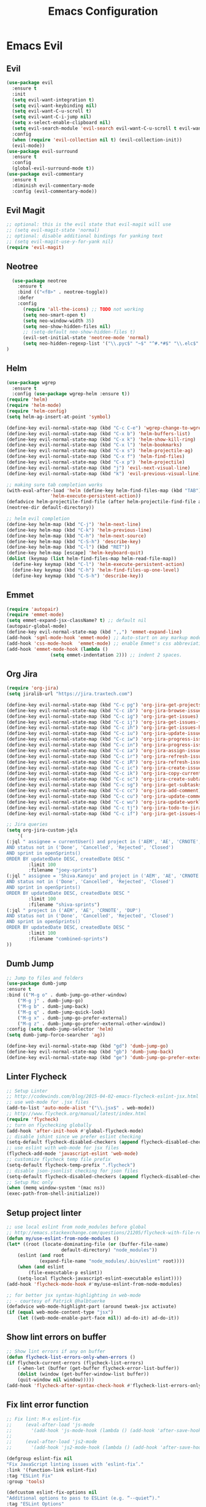 #+TITLE: Emacs Configuration
#+DESCRIPTION: Emacs Configuration
* Emacs Evil
** Evil
#+BEGIN_SRC emacs-lisp
    (use-package evil
      :ensure t
      :init
      (setq evil-want-integration t)
      (setq evil-want-keybinding nil)
      (setq evil-want-C-u-scroll t)
      (setq evil-want-C-i-jump nil)
      (setq x-select-enable-clipboard nil)
      (setq evil-search-module 'evil-search evil-want-C-u-scroll t evil-want-C-w-in-emacs-state t)
      :config
      (when (require 'evil-collection nil t) (evil-collection-init))
      (evil-mode))
    (use-package evil-surround
      :ensure t
      :config
      (global-evil-surround-mode t))
    (use-package evil-commentary
      :ensure t
      :diminish evil-commentary-mode
      :config (evil-commentary-mode))
      
#+END_SRC

** Evil Magit
#+BEGIN_SRC emacs-lisp
;; optional: this is the evil state that evil-magit will use
;; (setq evil-magit-state 'normal)
;; optional: disable additional bindings for yanking text
;; (setq evil-magit-use-y-for-yank nil)
(require 'evil-magit)
#+END_SRC

** Neotree
#+BEGIN_SRC emacs-lisp
  (use-package neotree
    :ensure t
    :bind (("<f8>" . neotree-toggle))
    :defer
    :config
      (require 'all-the-icons) ;; TODO not working
      (setq neo-smart-open t)
      (setq neo-window-width 35)
      (setq neo-show-hidden-files nil)
      ;; (setq-default neo-show-hidden-files t)
      (evil-set-initial-state 'neotree-mode 'normal)
      (setq neo-hidden-regexp-list '("\\.pyc$" "~$" "^#.*#$" "\\.elc$" "\\.o$" "__pycache__" "\\.swp$" "\\.swo$" "\\.DS_Store$"))
)

#+END_SRC

** Helm
#+BEGIN_SRC emacs-lisp
(use-package wgrep
  :ensure t
  :config (use-package wgrep-helm :ensure t))
(require 'helm)
(require 'helm-mode)
(require 'helm-config)
(setq helm-ag-insert-at-point 'symbol)

(define-key evil-normal-state-map (kbd "C-c C-e") 'wgrep-change-to-wgrep-mode)
(define-key evil-normal-state-map (kbd "C-x b") 'helm-buffers-list)
(define-key evil-normal-state-map (kbd "C-x k") 'helm-show-kill-ring)
(define-key evil-normal-state-map (kbd "C-x l") 'helm-bookmarks)
(define-key evil-normal-state-map (kbd "C-x s") 'helm-projectile-ag)
(define-key evil-normal-state-map (kbd "C-x f") 'helm-find-files)
(define-key evil-normal-state-map (kbd "C-x p") 'helm-projectile)
(define-key evil-normal-state-map (kbd "j") 'evil-next-visual-line)
(define-key evil-normal-state-map (kbd "k") 'evil-previous-visual-line)

;; making sure tab completion works
(with-eval-after-load 'helm (define-key helm-find-files-map (kbd "TAB")
			    'helm-execute-persistent-action))
(defadvice helm-projectile-find-file (after helm-projectile-find-file activate)
(neotree-dir default-directory))

;; helm evil completion
(define-key helm-map (kbd "C-j") 'helm-next-line)
(define-key helm-map (kbd "C-k") 'helm-previous-line)
(define-key helm-map (kbd "C-h") 'helm-next-source)
(define-key helm-map (kbd "C-S-h") 'describe-key)
(define-key helm-map (kbd "C-l") (kbd "RET"))
(define-key helm-map [escape] 'helm-keyboard-quit)
(dolist (keymap (list helm-find-files-map helm-read-file-map))
  (define-key keymap (kbd "C-l") 'helm-execute-persistent-action)
  (define-key keymap (kbd "C-h") 'helm-find-files-up-one-level)
  (define-key keymap (kbd "C-S-h") 'describe-key))

#+END_SRC

** Emmet
#+BEGIN_SRC emacs-lisp
(require 'autopair)
(require 'emmet-mode)
(setq emmet-expand-jsx-className? t) ;; default nil
(autopair-global-mode)
(define-key evil-normal-state-map (kbd ",,") 'emmet-expand-line)
(add-hook 'sgml-mode-hook 'emmet-mode) ;; Auto-start on any markup modes
(add-hook 'css-mode-hook  'emmet-mode) ;; enable Emmet's css abbreviation.
(add-hook 'emmet-mode-hook (lambda ()
			    (setq emmet-indentation 2))) ;; indent 2 spaces.

#+END_SRC

** Org Jira
#+BEGIN_SRC emacs-lisp
(require 'org-jira)
(setq jiralib-url "https://jira.traxtech.com")

(define-key evil-normal-state-map (kbd "C-c pg") 'org-jira-get-projects)
(define-key evil-normal-state-map (kbd "C-c ib") 'org-jira-browse-issue)
(define-key evil-normal-state-map (kbd "C-c ig") 'org-jira-get-issues)
(define-key evil-normal-state-map (kbd "C-c ij") 'org-jira-get-issues-from-custom-jql)
(define-key evil-normal-state-map (kbd "C-c ih") 'org-jira-get-issues-headonly)
(define-key evil-normal-state-map (kbd "C-c iu") 'org-jira-update-issue)
(define-key evil-normal-state-map (kbd "C-c iw") 'org-jira-progress-issue)
(define-key evil-normal-state-map (kbd "C-c in") 'org-jira-progress-issue-next)
(define-key evil-normal-state-map (kbd "C-c ia") 'org-jira-assign-issue)
(define-key evil-normal-state-map (kbd "C-c ir") 'org-jira-refresh-issue)
(define-key evil-normal-state-map (kbd "C-c iR") 'org-jira-refresh-issues-in-buffer)
(define-key evil-normal-state-map (kbd "C-c ic") 'org-jira-create-issue)
(define-key evil-normal-state-map (kbd "C-c ik") 'org-jira-copy-current-issue-key)
(define-key evil-normal-state-map (kbd "C-c sc") 'org-jira-create-subtask)
(define-key evil-normal-state-map (kbd "C-c sg") 'org-jira-get-subtasks)
(define-key evil-normal-state-map (kbd "C-c cc") 'org-jira-add-comment)
(define-key evil-normal-state-map (kbd "C-c cu") 'org-jira-update-comment)
(define-key evil-normal-state-map (kbd "C-c wu") 'org-jira-update-worklogs-from-org-clocks)
(define-key evil-normal-state-map (kbd "C-c tj") 'org-jira-todo-to-jira)
(define-key evil-normal-state-map (kbd "C-c if") 'org-jira-get-issues-by-fixversion)

;; Jira queries
(setq org-jira-custom-jqls
    '(
(:jql " assignee = currentUser() and project in ('AEM', 'AE', 'CRNOTE', 'DUP')
AND status not in ('Done', 'Cancelled', 'Rejected', 'Closed')
AND sprint in openSprints()
ORDER BY updatedDate DESC, createdDate DESC "
	    :limit 100
	    :filename "joey-sprints")
(:jql " assignee = 'Shiva.Kanoju' and project in ('AEM', 'AE', 'CRNOTE', 'DUP')
AND status not in ('Done', 'Cancelled', 'Rejected', 'Closed')
AND sprint in openSprints()
ORDER BY updatedDate DESC, createdDate DESC "
	    :limit 100
	    :filename "shiva-sprints")
(:jql " project in ('AEM', 'AE', 'CRNOTE', 'DUP')
AND status not in ('Done', 'Cancelled', 'Rejected', 'Closed')
AND sprint in openSprints()
ORDER BY updatedDate DESC, createdDate DESC "
	    :limit 100
	    :filename "combined-sprints")
))

#+END_SRC

** Dumb Jump
#+BEGIN_SRC emacs-lisp
;; Jump to files and folders
(use-package dumb-jump
:ensure t
:bind (("M-g o" . dumb-jump-go-other-window)
	("M-g j" . dumb-jump-go)
	("M-g b" . dumb-jump-back)
	("M-g q" . dumb-jump-quick-look)
	("M-g x" . dumb-jump-go-prefer-external)
	("M-g z" . dumb-jump-go-prefer-external-other-window))
:config (setq dumb-jump-selector 'helm)
(setq dumb-jump-force-searcher 'ag))

(define-key evil-normal-state-map (kbd "gd") 'dumb-jump-go)
(define-key evil-normal-state-map (kbd "gb") 'dumb-jump-back)
(define-key evil-normal-state-map (kbd "ge") 'dumb-jump-go-prefer-external)

#+END_SRC

** Linter Flycheck
#+BEGIN_SRC emacs-lisp
;; Setup Linter
;; http://codewinds.com/blog/2015-04-02-emacs-flycheck-eslint-jsx.html
;; use web-mode for .jsx files
(add-to-list 'auto-mode-alist '("\\.jsx$" . web-mode))
;; http://www.flycheck.org/manual/latest/index.html
(require 'flycheck)
;; turn on flychecking globally
(add-hook 'after-init-hook #'global-flycheck-mode)
;; disable jshint since we prefer eslint checking
(setq-default flycheck-disabled-checkers (append flycheck-disabled-checkers '(javascript-jshint)))
;; use eslint with web-mode for jsx files
(flycheck-add-mode 'javascript-eslint 'web-mode)
;; customize flycheck temp file prefix
(setq-default flycheck-temp-prefix ".flycheck")
;; disable json-jsonlist checking for json files
(setq-default flycheck-disabled-checkers (append flycheck-disabled-checkers '(json-jsonlist)))
;; Setup Mac only
(when (memq window-system '(mac ns))
(exec-path-from-shell-initialize))
#+END_SRC

** Setup project linter
#+BEGIN_SRC emacs-lisp
;; use local eslint from node_modules before global
;; http://emacs.stackexchange.com/questions/21205/flycheck-with-file-relative-eslint-executable
(defun my/use-eslint-from-node-modules ()
(let* ((root (locate-dominating-file (or (buffer-file-name)
					default-directory) "node_modules"))
	(eslint (and root
		    (expand-file-name "node_modules/.bin/eslint" root))))
    (when (and eslint
	    (file-executable-p eslint))
    (setq-local flycheck-javascript-eslint-executable eslint))))
(add-hook 'flycheck-mode-hook #'my/use-eslint-from-node-modules)

;; for better jsx syntax-highlighting in web-mode
;; - courtesy of Patrick @halbtuerke
(defadvice web-mode-highlight-part (around tweak-jsx activate)
(if (equal web-mode-content-type "jsx")
    (let ((web-mode-enable-part-face nil)) ad-do-it) ad-do-it))
#+END_SRC

** Show lint errors on buffer
#+BEGIN_SRC emacs-lisp
;; Show lint errors if any on buffer
(defun flycheck-list-errors-only-when-errors ()
(if flycheck-current-errors (flycheck-list-errors)
    (-when-let (buffer (get-buffer flycheck-error-list-buffer))
    (dolist (window (get-buffer-window-list buffer))
	(quit-window nil window)))))
(add-hook 'flycheck-after-syntax-check-hook #'flycheck-list-errors-only-when-errors)
#+END_SRC

** Fix lint error function
#+BEGIN_SRC emacs-lisp
;; Fix lint: M-x eslint-fix
;;     (eval-after-load 'js-mode
;;       '(add-hook 'js-mode-hook (lambda () (add-hook 'after-save-hook 'eslint-fix nil t))))
;;
;;     (eval-after-load 'js2-mode
;;       '(add-hook 'js2-mode-hook (lambda () (add-hook 'after-save-hook 'eslint-fix nil t))))

(defgroup eslint-fix nil
"Fix JavaScript linting issues with ‘eslint-fix’."
:link '(function-link eslint-fix)
:tag "ESLint Fix"
:group 'tools)

(defcustom eslint-fix-options nil
"Additional options to pass to ESLint (e.g. “--quiet”)."
:tag "ESLint Options"
:type '(repeat string))

;;;###autoload
(defun eslint-fix ()
"Format the current file with ESLint."
(interactive)
(unless buffer-file-name
    (error
    "ESLint requires a file-visiting buffer"))
(when (buffer-modified-p)
    (if (y-or-n-p (format "Save file %s? " buffer-file-name))
	(save-buffer)
    (error
    "ESLint may only be run on an unmodified buffer")))
(let* ((root (locate-dominating-file (or (buffer-file-name)
					default-directory) "node_modules"))
	(eslint (and root
		    (expand-file-name "node_modules/.bin/eslint" root))))
    (when (and eslint
	    (file-executable-p eslint))
    (setq-local options (append eslint-fix-options (list "--fix" buffer-file-name)))
    (apply #'call-process eslint nil "*ESLint Errors*" nil options)
    (revert-buffer t t t)
    (flycheck-buffer))))

(provide 'eslint-fix)
#+END_SRC

** Landing page
#+BEGIN_SRC emacs-lisp
;; Enable dashboard as start screen
(use-package dashboard
    :ensure t
    ;; :diminish dashboard-mode
    :config
    (setq dashboard-center-content t)
    (setq dashboard-items '((recents  . 10)
                            (bookmarks . 20)))
    (setq dashboard-set-footer nil)
    (setq dashboard-init-info "Welcome to EMACS!")
    (dashboard-setup-startup-hook))


#+END_SRC

** Key bindings
#+BEGIN_SRC emacs-lisp
(require 'elisp-format)

;; git and eslint and buffers
(define-key evil-normal-state-map (kbd "C-x ib") 'flycheck-list-errors-only-when-errors)
(define-key evil-normal-state-map (kbd "C-x i") 'eslint-fix)
(define-key evil-normal-state-map (kbd "C-x m") 'multi-term)
(define-key evil-normal-state-map (kbd "C-x w") 'save-buffer)
(define-key evil-normal-state-map (kbd "C-x g") 'magit-status)


;; window navigation
(define-key evil-normal-state-map (kbd "C-h") #'evil-window-left)
(define-key evil-normal-state-map (kbd "C-j") #'evil-window-down)
(define-key evil-normal-state-map (kbd "C-k") #'evil-window-up)
(define-key evil-normal-state-map (kbd "C-l") #'evil-window-right)

;; help commands
(define-key evil-normal-state-map (kbd "C-x hk") 'describe-key)
(define-key evil-normal-state-map (kbd "C-x hf") 'describe-function)

(when (memq window-system '(mac ns x))
  (exec-path-from-shell-initialize))
 
;; image will not show
(setq org-image-actual-width nil)

;; enable js2-mode
(add-to-list 'auto-mode-alist '("\\.js\\'" . js2-mode))
#+END_SRC

** Taskjuggler
#+BEGIN_SRC emacs-lisp
(add-to-list 'org-export-backends 'taskjuggler)
;; adjusting width for the gantt chart
(setq org-taskjuggler-default-reports
'("textreport report \"Plan\" {
formats html
header '== %title =='
center -8<-
[#Plan Plan] | [#Resource_Allocation Resource Allocation]
----
=== Plan ===
<[report id=\"plan\"]>
----
=== Resource Allocation ===
<[report id=\"resourceGraph\"]>
->8-
}
# A traditional Gantt chart with a project overview.
taskreport plan \"\" {
headline \"Project Plan\"
columns bsi, name, start, end, effort, duration, weekly { width 800 }
loadunit shortauto
hideresource 1
}
# A graph showing resource allocation. It identifies whether each
# resource is under- or over-allocated for.
resourcereport resourceGraph \"\" {
headline \"Resource Allocation Graph\"
columns no, name, effort, weekly { width 1000 }
loadunit shortauto
hidetask ~(isleaf() & isleaf_())
sorttasks plan.start.up
}")
)
(setq org-taskjuggler-default-project-duration 999)
(setq org-taskjuggler-valid-task-attributes
'(account start note duration endbuffer endcredit end
flags journalentry length limits maxend maxstart minend
minstart period reference responsible scheduling
startbuffer startcredit statusnote chargeset charge booking))

#+END_SRC

** Folding
#+BEGIN_SRC emacs-lisp
(add-hook 'org-mode-hook '(lambda ()
                         (visual-line-mode)
                         (org-indent-mode)))
#+END_SRC

** Org Mode
#+BEGIN_SRC emacs-lisp
;; (setq org-log-done 'time)
(setq org-todo-keywords '((sequence "TODO(t)" "WAIT(w)" "HOLD(h)" "IN PROGRESS(p)" "|" "DONE(d!)" "CANCELLED(c)")))
(setq org-latex-packages-alist '(("margin=2cm" "geometry" nil)))
#+END_SRC

** Org Agenda evil mode
#+BEGIN_SRC emacs-lisp
(eval-after-load 'org-agenda
 '(progn
    (evil-set-initial-state 'org-agenda-mode 'normal)
    (evil-define-key 'normal org-agenda-mode-map
      (kbd "<RET>") 'org-agenda-switch-to
      (kbd "\t") 'org-agenda-goto

      "q" 'org-agenda-quit
      "r" 'org-agenda-redo
      "S" 'org-save-all-org-buffers
      "gj" 'org-agenda-goto-date
      "gJ" 'org-agenda-clock-goto
      "gm" 'org-agenda-bulk-mark
      "go" 'org-agenda-open-link
      "s" 'org-agenda-schedule
      "+" 'org-agenda-priority-up
      "," 'org-agenda-priority
      "-" 'org-agenda-priority-down
      "y" 'org-agenda-todo-yesterday
      "n" 'org-agenda-add-note
      "t" 'org-agenda-todo
      ":" 'org-agenda-set-tags
      ";" 'org-timer-set-timer
      "I" 'helm-org-task-file-headings
      "i" 'org-agenda-clock-in-avy
      "O" 'org-agenda-clock-out-avy
      "u" 'org-agenda-bulk-unmark
      "x" 'org-agenda-exit
      "j"  'org-agenda-next-line
      "k"  'org-agenda-previous-line
      "vt" 'org-agenda-toggle-time-grid
      "va" 'org-agenda-archives-mode
      "vw" 'org-agenda-week-view
      "vl" 'org-agenda-log-mode
      "vd" 'org-agenda-day-view
      "vc" 'org-agenda-show-clocking-issues
      "g/" 'org-agenda-filter-by-tag
      "o" 'delete-other-windows
      "gh" 'org-agenda-holiday
      "gv" 'org-agenda-view-mode-dispatch
      "f" 'org-agenda-later
      "b" 'org-agenda-earlier
      "c" 'helm-org-capture-templates
      "e" 'org-agenda-set-effort
      "n" nil  ; evil-search-next
      "{" 'org-agenda-manipulate-query-add-re
      "}" 'org-agenda-manipulate-query-subtract-re
      "A" 'org-agenda-toggle-archive-tag
      "." 'org-agenda-goto-today
      "0" 'evil-digit-argument-or-evil-beginning-of-line
      "<" 'org-agenda-filter-by-category
      ">" 'org-agenda-date-prompt
      "F" 'org-agenda-follow-mode
      "D" 'org-agenda-deadline
      "H" 'org-agenda-holidays
      "J" 'org-agenda-next-date-line
      "K" 'org-agenda-previous-date-line
      "L" 'org-agenda-recenter
      "P" 'org-agenda-show-priority
      "R" 'org-agenda-clockreport-mode
      "Z" 'org-agenda-sunrise-sunset
      "T" 'org-agenda-show-tags
      "X" 'org-agenda-clock-cancel
      "[" 'org-agenda-manipulate-query-add
      "g\\" 'org-agenda-filter-by-tag-refine
      "]" 'org-agenda-manipulate-query-subtract)))
#+END_SRC

** Org Download drag and drop images
#+BEGIN_SRC emacs-lisp
(use-package org-download
  :ensure t
  :config
  ;; add support to dired
  (add-hook 'dired-mode-hook 'org-download-enable))

(setq-default org-download-image-dir "~/apps/org/images")
#+END_SRC

** World Time
#+BEGIN_SRC emacs-lisp
(setq display-time-world-time-format "\t%A %D %r %Z Week-%W")
(setq display-time-world-list '(
                                ("UTC" "Universal")
                                ("Asia/Manila" "Cebu")
                                ("Asia/Kolkata" "Hyderabad")
                                ("America/Chicago" "Austin")                               
                                ("Europe/London" "Scotland")                               
                                ("America/Phoenix" "Scottsdale")))

(define-key evil-normal-state-map (kbd "C-x t") 'helm-world-time)
(define-key evil-normal-state-map (kbd "C-x w") 'world-time-list)
#+END_SRC

** Web mode
#+BEGIN_SRC emacs-lisp
(add-to-list 'auto-mode-alist '("\\.tsx$" . typescript-mode))
(add-to-list 'auto-mode-alist '("\\.json$" . json-mode))
(add-to-list 'auto-mode-alist '("\\.jsx?$" . web-mode)) ;; auto-enable for .js/.jsx files
(setq web-mode-content-types-alist '(("jsx" . "\\.js[x]?\\'")))

;; adjust indents for web-mode to 2 spaces
(defun my-web-mode-hook ()
  "Hooks for Web mode. Adjust indents"
  ;;; http://web-mode.org/
  (setq web-mode-markup-indent-offset 2)
  (setq web-mode-css-indent-offset 2)
  (setq web-mode-code-indent-offset 2))
(add-hook 'web-mode-hook  'my-web-mode-hook) 
(add-hook 'after-save-hook 'evil-ex-nohighlight)

#+END_SRC

** Emacs backup files
#+BEGIN_SRC emacs-lisp
;; do not create # files for not saving
(setq create-lockfiles nil)
;; save backup files here rather than on the project dir
(setq backup-directory-alist `(("." . "~/.emacs.d/backup-files")))
#+END_SRC

** Embed youtube
#+BEGIN_SRC emacs-lisp
 (defvar yt-iframe-format
   ;; You may want to change your width and height.
   (concat "<iframe width=\"440\""
           " height=\"335\""
           " src=\"https://www.youtube.com/embed/%s\""
           " frameborder=\"0\""
           " allowfullscreen>%s</iframe>"))
 
 (org-add-link-type
  "yt"
  (lambda (handle)
    (browse-url
     (concat "https://www.youtube.com/embed/"
             handle)))
  (lambda (path desc backend)
    (cl-case backend
      (html (format yt-iframe-format
                    path (or desc "")))
      (latex (format "\href{%s}{%s}"
                     path (or desc "video"))))))
#+END_SRC

** Multi term
#+BEGIN_SRC emacs-lisp
(require 'multi-term)
(setq multi-term-program "/bin/zsh")
(defun last-term-buffer (l)
      "Return most recently used term buffer."
      (when l
  (if (eq 'term-mode (with-current-buffer (car l) major-mode))
      (car l) (last-term-buffer (cdr l)))))

    (defun get-term ()
      "Switch to the term buffer last used, or create a new one if
    none exists, or if the current buffer is already a term."
      (interactive)
      (let ((b (last-term-buffer (buffer-list))))
  (if (or (not b) (eq 'term-mode major-mode))
      (multi-term)
    (switch-to-buffer b))))
#+END_SRC

** Row Number
#+BEGIN_SRC emacs-lisp
(global-linum-mode 1) ; always show line numbers

; disable line number when term mode
(add-hook 'term-mode-hook 'my-inhibit-global-linum-mode)
(defun my-inhibit-global-linum-mode ()
  "Counter-act `global-linum-mode'."
  (add-hook 'after-change-major-mode-hook
            (lambda () (linum-mode 0))
            :append :local))
#+END_SRC
** Clipboard
#+BEGIN_SRC emacs-lisp
;; breaks evil
;; (defun copy-from-osx ()
;; (shell-command-to-string "pbpaste"))
;; 
;; (defun paste-to-osx (text &optional push)
;; (let ((process-connection-type nil))
;; (let ((proc (start-process "pbcopy" "*Messages*" "pbcopy")))
;; (process-send-string proc text)
;; (process-send-eof proc))))
;; 
;; (setq interprogram-cut-function 'paste-to-osx)
;; (setq interprogram-paste-function 'copy-from-osx) 
#+END_SRC

** Company
#+BEGIN_SRC emacs-lisp
(use-package company
:ensure t
:init
(add-hook 'after-init-hook 'global-company-mode))
#+END_SRC
